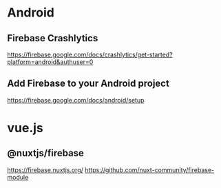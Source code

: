 * Android
** Firebase Crashlytics  
   https://firebase.google.com/docs/crashlytics/get-started?platform=android&authuser=0

** Add Firebase to your Android project    
   https://firebase.google.com/docs/android/setup

* vue.js
** @nuxtjs/firebase
   https://firebase.nuxtjs.org/
   https://github.com/nuxt-community/firebase-module
  
